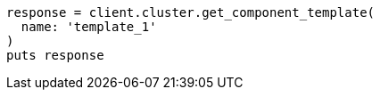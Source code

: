 [source, ruby]
----
response = client.cluster.get_component_template(
  name: 'template_1'
)
puts response
----
